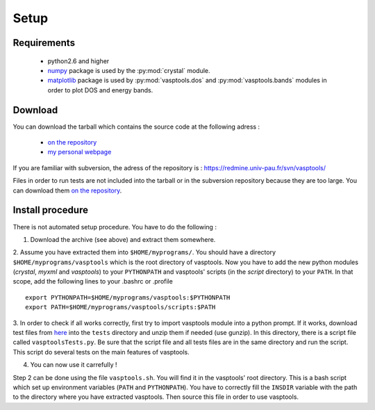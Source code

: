 Setup
=====

Requirements
------------

    * python2.6 and higher
    * `numpy <http://numpy.scipy.org/>`_ package is used by the :py:mod:`crystal` module.
    * `matplotlib <http://matplotlib.sourceforge.net/>`_ package is used by :py:mod:`vasptools.dos` and :py:mod:`vasptools.bands` modules in order to plot DOS and energy bands.

Download
--------

You can download the tarball which contains the source code at the following adress :

    * `on the repository <http://redmine.univ-pau.fr/projects/vasptools/files>`_
    * `my personal webpage <http://gvallver.perso.univ-pau.fr/>`_

If you are familiar with subversion, the adress of the repository is : https://redmine.univ-pau.fr/svn/vasptools/

Files in order to run tests are not included into the tarball or in the subversion
repository because they are too large. You can download them `on the repository <http://redmine.univ-pau.fr/projects/vasptools/files>`_.

Install procedure
-----------------

There is not automated setup procedure. You have to do the following :

1. Download the archive (see above) and extract them somewhere.

2. Assume you have extracted them into ``$HOME/myprograms/``. You should have a 
directory ``$HOME/myprograms/vasptools`` which is the root directory of vasptools. 
Now you have to add the new python modules
(*crystal*, *myxml* and *vasptools*) to your ``PYTHONPATH`` and vasptools' scripts (in the
*script* directory) to your
``PATH``. In that scope, add the following lines to your .bashrc or .profile ::

        export PYTHONPATH=$HOME/myprograms/vasptools:$PYTHONPATH
        export PATH=$HOME/myprograms/vasptools/scripts:$PATH

3. In order to check if all works correctly, first try to import vasptools module into a python 
prompt. If it works, download test files from `here <http://redmine.univ-pau.fr/projects/vasptools/files>`_
into the ``tests`` directory and unzip them if needed (use gunzip). In this directory, there is a script 
file called ``vasptoolsTests.py``. Be sure that the script file and all tests files are in the same 
directory and run the script. This script do several tests on the main features of vasptools.

4. You can now use it carrefully !

Step 2 can be done using the file ``vasptools.sh``. You will find it in the
vasptools' root directory. This is a bash script which set up environment variables (``PATH``
and ``PYTHONPATH``). You have to correctly fill the ``INSDIR`` variable with the path to
the directory where you have extracted vasptools. Then source this file in order to use vasptools.


